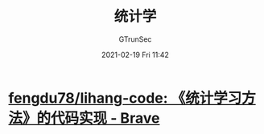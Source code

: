 #+TITLE: 统计学
#+AUTHOR: GTrunSec
#+EMAIL: gtrunsec@hardenedlinux.org
#+DATE: 2021-02-19 Fri 11:42


#+OPTIONS:   H:3 num:t toc:t \n:nil @:t ::t |:t ^:nil -:t f:t *:t <:t


* [[https://github.com/fengdu78/lihang-code][fengdu78/lihang-code: 《统计学习方法》的代码实现 - Brave]]
